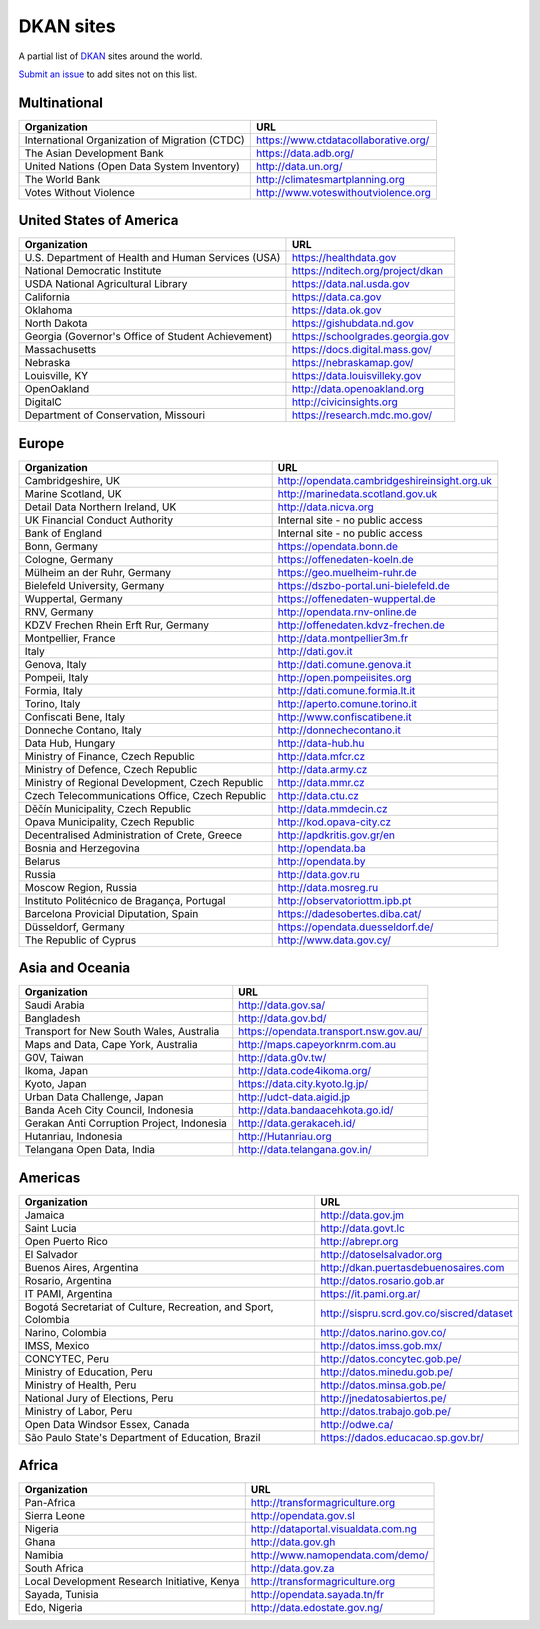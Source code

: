 DKAN sites
==========

A partial list of `DKAN <https://getdkan.org>`_ sites around the world.

`Submit an issue <https://github.com/getdkan/dkan>`_ to add sites not on this list.

Multinational
-------------

==============================================   =============
Organization                                     URL
==============================================   =============
International Organization of Migration (CTDC)   https://www.ctdatacollaborative.org/
The Asian Development Bank                       https://data.adb.org/
United Nations (Open Data System Inventory)      http://data.un.org/
The World Bank                                   http://climatesmartplanning.org
Votes Without Violence                           http://www.voteswithoutviolence.org
==============================================   =============


United States of America
------------------------

==================================================      =============
Organization                                            URL
==================================================      =============
U.S. Department of Health and Human Services (USA)      https://healthdata.gov
National Democratic Institute                           https://nditech.org/project/dkan
USDA National Agricultural Library                      https://data.nal.usda.gov
California                                              https://data.ca.gov
Oklahoma                                                https://data.ok.gov
North Dakota                                            https://gishubdata.nd.gov
Georgia (Governor's Office of Student Achievement)      https://schoolgrades.georgia.gov
Massachusetts                                           https://docs.digital.mass.gov/
Nebraska                                                https://nebraskamap.gov/
Louisville, KY                                          https://data.louisvilleky.gov
OpenOakland                                             http://data.openoakland.org
DigitalC                                                http://civicinsights.org
Department of Conservation, Missouri                    https://research.mdc.mo.gov/
==================================================      =============


Europe
-------

==================================================      =============
Organization                                            URL
==================================================      =============
Cambridgeshire, UK                                      http://opendata.cambridgeshireinsight.org.uk
Marine Scotland, UK                                     http://marinedata.scotland.gov.uk
Detail Data Northern Ireland, UK                        http://data.nicva.org
UK Financial Conduct Authority                          Internal site - no public access
Bank of England                                         Internal site - no public access
Bonn, Germany                                           https://opendata.bonn.de
Cologne, Germany                                        https://offenedaten-koeln.de
Mülheim an der Ruhr, Germany                            https://geo.muelheim-ruhr.de
Bielefeld University, Germany                           https://dszbo-portal.uni-bielefeld.de
Wuppertal, Germany                                      https://offenedaten-wuppertal.de
RNV, Germany                                            http://opendata.rnv-online.de
KDZV Frechen Rhein Erft Rur, Germany                    http://offenedaten.kdvz-frechen.de
Montpellier, France                                     http://data.montpellier3m.fr
Italy                                                   http://dati.gov.it
Genova, Italy                                           http://dati.comune.genova.it
Pompeii, Italy                                          http://open.pompeiisites.org
Formia, Italy                                           http://dati.comune.formia.lt.it
Torino, Italy                                           http://aperto.comune.torino.it
Confiscati Bene, Italy                                  http://www.confiscatibene.it
Donneche Contano, Italy                                 http://donnechecontano.it
Data Hub, Hungary                                       http://data-hub.hu
Ministry of Finance, Czech Republic                     http://data.mfcr.cz
Ministry of Defence, Czech Republic                     http://data.army.cz
Ministry of Regional Development, Czech Republic        http://data.mmr.cz
Czech Telecommunications Office, Czech Republic         http://data.ctu.cz
Děčín Municipality, Czech Republic                      http://data.mmdecin.cz
Opava Municipality, Czech Republic                      http://kod.opava-city.cz
Decentralised Administration of Crete, Greece           http://apdkritis.gov.gr/en
Bosnia and Herzegovina                                  http://opendata.ba
Belarus                                                 http://opendata.by
Russia                                                  http://data.gov.ru
Moscow Region, Russia                                   http://data.mosreg.ru
Instituto Politécnico de Bragança, Portugal             http://observatoriottm.ipb.pt
Barcelona Provicial Diputation, Spain                   https://dadesobertes.diba.cat/
Düsseldorf, Germany                                     https://opendata.duesseldorf.de/
The Republic of Cyprus                                  http://www.data.gov.cy/
==================================================      =============


Asia and Oceania
----------------

==================================================      =============
Organization                                            URL
==================================================      =============
Saudi Arabia                                            http://data.gov.sa/
Bangladesh                                              http://data.gov.bd/
Transport for New South Wales, Australia                https://opendata.transport.nsw.gov.au/
Maps and Data, Cape York, Australia                     http://maps.capeyorknrm.com.au
G0V, Taiwan                                             http://data.g0v.tw/
Ikoma, Japan                                            http://data.code4ikoma.org/
Kyoto, Japan                                            https://data.city.kyoto.lg.jp/
Urban Data Challenge, Japan                             http://udct-data.aigid.jp
Banda Aceh City Council, Indonesia                      http://data.bandaacehkota.go.id/
Gerakan Anti Corruption Project, Indonesia              http://data.gerakaceh.id/
Hutanriau, Indonesia                                    http://Hutanriau.org
Telangana Open Data, India                              http://data.telangana.gov.in/
==================================================      =============


Americas
--------

============================================================== =============
Organization                                                   URL
============================================================== =============
Jamaica                                                        http://data.gov.jm
Saint Lucia                                                    http://data.govt.lc
Open Puerto Rico                                               http://abrepr.org
El Salvador                                                    http://datoselsalvador.org
Buenos Aires, Argentina                                        http://dkan.puertasdebuenosaires.com
Rosario, Argentina                                             http://datos.rosario.gob.ar
IT PAMI, Argentina                                             https://it.pami.org.ar/
Bogotá Secretariat of Culture, Recreation, and Sport, Colombia http://sispru.scrd.gov.co/siscred/dataset
Narino, Colombia                                               http://datos.narino.gov.co/
IMSS, Mexico                                                   http://datos.imss.gob.mx/
CONCYTEC, Peru                                                 http://datos.concytec.gob.pe/
Ministry of Education, Peru                                    http://datos.minedu.gob.pe/
Ministry of Health, Peru                                       http://datos.minsa.gob.pe/
National Jury of Elections, Peru                               http://jnedatosabiertos.pe/
Ministry of Labor, Peru                                        http://datos.trabajo.gob.pe/
Open Data Windsor Essex, Canada                                http://odwe.ca/
São Paulo State's Department of Education, Brazil              https://dados.educacao.sp.gov.br/
============================================================== =============


Africa
------

==============================================     =============
Organization                                       URL
==============================================     =============
Pan-Africa                                         http://transformagriculture.org
Sierra Leone                                       http://opendata.gov.sl
Nigeria                                            http://dataportal.visualdata.com.ng
Ghana                                              http://data.gov.gh
Namibia                                            http://www.namopendata.com/demo/
South Africa                                       http://data.gov.za
Local Development Research Initiative, Kenya       http://transformagriculture.org
Sayada, Tunisia                                    http://opendata.sayada.tn/fr
Edo, Nigeria                                       http://data.edostate.gov.ng/
==============================================     =============
